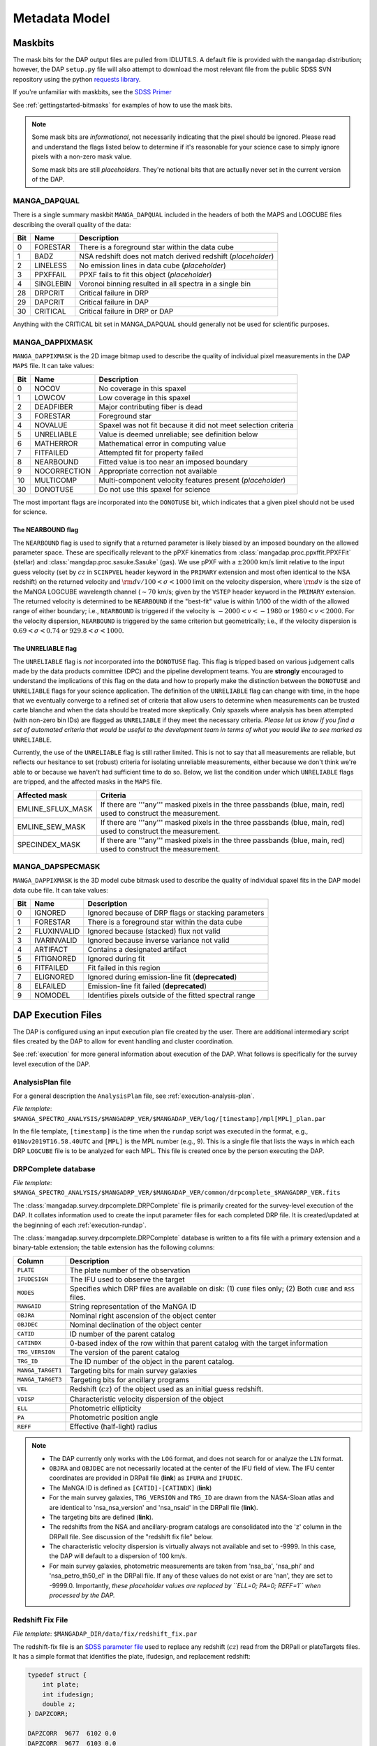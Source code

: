 
.. _metadatamodel:

Metadata Model
==============

.. _metadatamodel-maskbits:

Maskbits
--------

The mask bits for the DAP output files are pulled from IDLUTILS. A
default file is provided with the ``mangadap`` distribution; however,
the DAP ``setup.py`` file will also attempt to download the most
relevant file from the public SDSS SVN repository using the python
`requests library <https://pypi.org/project/requests/>`_.

If you're unfamiliar with maskbits, see the `SDSS Primer
<http://www.sdss.org/dr15/algorithms/bitmasks/>`_

See :ref:`gettingstarted-bitmasks` for examples of how to use the mask bits.

.. note::

    Some mask bits are *informational*, not necessarily indicating that
    the pixel should be ignored.  Please read and understand the flags
    listed below to determine if it's reasonable for your science case
    to simply ignore pixels with a non-zero mask value.

    Some mask bits are still *placeholders*.  They're notional bits that
    are actually never set in the current version of the DAP.

.. _metadatamodel-dapqual:

MANGA_DAPQUAL
~~~~~~~~~~~~~

There is a single summary maskbit ``MANGA_DAPQUAL`` included in the
headers of both the MAPS and LOGCUBE files describing the overall
quality of the data:

+-----+-----------+--------------------------------------------------------------+
| Bit | Name      | Description                                                  |
+=====+===========+==============================================================+
|   0 | FORESTAR  | There is a foreground star within the data cube              |
+-----+-----------+--------------------------------------------------------------+
|   1 | BADZ      | NSA redshift does not match derived redshift (*placeholder*) |
+-----+-----------+--------------------------------------------------------------+
|   2 | LINELESS  | No emission lines in data cube (*placeholder*)               |
+-----+-----------+--------------------------------------------------------------+
|   3 | PPXFFAIL  | PPXF fails to fit this object (*placeholder*)                |
+-----+-----------+--------------------------------------------------------------+
|   4 | SINGLEBIN | Voronoi binning resulted in all spectra in a single bin      |
+-----+-----------+--------------------------------------------------------------+
|  28 | DRPCRIT   | Critical failure in DRP                                      |
+-----+-----------+--------------------------------------------------------------+
|  29 | DAPCRIT   | Critical failure in DAP                                      |
+-----+-----------+--------------------------------------------------------------+
|  30 | CRITICAL  | Critical failure in DRP or DAP                               |
+-----+-----------+--------------------------------------------------------------+

Anything with the CRITICAL bit set in MANGA_DAPQUAL should generally not
be used for scientific purposes.

.. _metadatamodel-dappixmask:

MANGA_DAPPIXMASK
~~~~~~~~~~~~~~~~

``MANGA_DAPPIXMASK`` is the 2D image bitmap used to describe the quality
of individual pixel measurements in the DAP ``MAPS`` file.  It can take
values:

+-----+--------------+---------------------------------------------------------------+
| Bit | Name         | Description                                                   |
+=====+==============+===============================================================+
|  0  | NOCOV        | No coverage in this spaxel                                    |
+-----+--------------+---------------------------------------------------------------+
|  1  | LOWCOV       | Low coverage in this spaxel                                   |
+-----+--------------+---------------------------------------------------------------+
|  2  | DEADFIBER    | Major contributing fiber is dead                              |
+-----+--------------+---------------------------------------------------------------+
|  3  | FORESTAR     | Foreground star                                               |
+-----+--------------+---------------------------------------------------------------+
|  4  | NOVALUE      | Spaxel was not fit because it did not meet selection criteria |
+-----+--------------+---------------------------------------------------------------+
|  5  | UNRELIABLE   | Value is deemed unreliable; see definition below              |
+-----+--------------+---------------------------------------------------------------+
|  6  | MATHERROR    | Mathematical error in computing value                         |
+-----+--------------+---------------------------------------------------------------+
|  7  | FITFAILED    | Attempted fit for property failed                             |
+-----+--------------+---------------------------------------------------------------+
|  8  | NEARBOUND    | Fitted value is too near an imposed boundary                  |
+-----+--------------+---------------------------------------------------------------+
|  9  | NOCORRECTION | Appropriate correction not available                          |
+-----+--------------+---------------------------------------------------------------+
| 10  | MULTICOMP    | Multi-component velocity features present (*placeholder*)     |
+-----+--------------+---------------------------------------------------------------+
| 30  | DONOTUSE     | Do not use this spaxel for science                            |
+-----+--------------+---------------------------------------------------------------+

The most important flags are incorporated into the ``DONOTUSE`` bit,
which indicates that a given pixel should not be used for science.

.. _metadatamodel-nearbound:

The NEARBOUND flag
++++++++++++++++++

The ``NEARBOUND`` flag is used to signify that a returned parameter is
likely biased by an imposed boundary on the allowed parameter space.
These are specifically relevant to the pPXF kinematics from
:class:`mangadap.proc.ppxffit.PPXFFit` (stellar) and
:class:`mangdap.proc.sasuke.Sasuke` (gas).  We use pPXF with a
:math:`\pm 2000` km/s limit relative to the input guess velocity (set by
:math:`cz` in ``SCINPVEL`` header keyword in the ``PRIMARY`` extension
and most often identical to the NSA redshift) on the returned velocity
and :math:`{\rm d}v/100 < \sigma < 1000` limit on the velocity
dispersion, where :math:`{\rm d}v` is the size of the MaNGA LOGCUBE
wavelength channel (:math:`\sim 70` km/s; given by the ``VSTEP`` header
keyword in the ``PRIMARY`` extension.  The returned velocity is
determined to be ``NEARBOUND`` if the "best-fit" value is within 1/100
of the width of the allowed range of either boundary; i.e.,
``NEARBOUND`` is triggered if the velocity is :math:`-2000<v<-1980` or
:math:`1980<v<2000`.  For the velocity dispersion, ``NEARBOUND`` is
triggered by the same criterion but geometrically; i.e., if the velocity
dispersion is :math:`0.69 < \sigma < 0.74` or :math:`929.8 < \sigma <
1000`.

.. _metadatamodel-unreliable:

The UNRELIABLE flag
+++++++++++++++++++

The ``UNRELIABLE`` flag is *not* incorporated into the ``DONOTUSE``
flag.  This flag is tripped based on various judgement calls made by the
data products committee (DPC) and the pipeline development teams.  You
are **strongly** encouraged to understand the implications of this flag
on the data and how to properly make the distinction between the
``DONOTUSE`` and ``UNRELIABLE`` flags for your science application.  The
definition of the ``UNRELIABLE`` flag can change with time, in the hope
that we eventually converge to a refined set of criteria that allow
users to determine when measurements can be trusted carte blanche and
when the data should be treated more skeptically.  Only spaxels where
analysis has been attempted (with non-zero bin IDs) are flagged as
``UNRELIABLE`` if they meet the necessary criteria.  *Please let us know
if you find a set of automated criteria that would be useful to the
development team in terms of what you would like to see marked as*
``UNRELIABLE``.

Currently, the use of the ``UNRELIABLE`` flag is still rather limited.
This is not to say that all measurements are reliable, but reflects our
hesitance to set (robust) criteria for isolating unreliable
measurements, either because we don't think we're able to or because we
haven't had sufficient time to do so.  Below, we list the condition
under which ``UNRELIABLE`` flags are tripped, and the affected masks in
the ``MAPS`` file.

+-------------------+---------------------------------------------------+
| Affected mask     | Criteria                                          |
+===================+===================================================+
| EMLINE_SFLUX_MASK | If there are '''any''' masked pixels in the three |
|                   | passbands (blue, main, red) used to construct the |
|                   | measurement.                                      |
+-------------------+---------------------------------------------------+
| EMLINE_SEW_MASK   | If there are '''any''' masked pixels in the three |
|                   | passbands (blue, main, red) used to construct the |
|                   | measurement.                                      |
+-------------------+---------------------------------------------------+
| SPECINDEX_MASK    | If there are '''any''' masked pixels in the three |
|                   | passbands (blue, main, red) used to construct the |
|                   | measurement.                                      |
+-------------------+---------------------------------------------------+

.. _metadatamodel-dapspecmask:

MANGA_DAPSPECMASK
~~~~~~~~~~~~~~~~~

``MANGA_DAPPIXMASK`` is the 3D model cube bitmask used to describe the
quality of individual spaxel fits in the DAP model data cube file.  It
can take values:

+-----+--------------+--------------------------------------------------------+
| Bit | Name         | Description                                            |
+=====+==============+========================================================+
|  0  | IGNORED      | Ignored because of DRP flags or stacking parameters    |
+-----+--------------+--------------------------------------------------------+
|  1  | FORESTAR     | There is a foreground star within the data cube        |
+-----+--------------+--------------------------------------------------------+
|  2  | FLUXINVALID  | Ignored because (stacked) flux not valid               |
+-----+--------------+--------------------------------------------------------+
|  3  | IVARINVALID  | Ignored because inverse variance not valid             |
+-----+--------------+--------------------------------------------------------+
|  4  | ARTIFACT     | Contains a designated artifact                         |
+-----+--------------+--------------------------------------------------------+
|  5  | FITIGNORED   | Ignored during fit                                     |
+-----+--------------+--------------------------------------------------------+
|  6  | FITFAILED    | Fit failed in this region                              |
+-----+--------------+--------------------------------------------------------+
|  7  | ELIGNORED    | Ignored during emission-line fit (**deprecated**)      |
+-----+--------------+--------------------------------------------------------+
|  8  | ELFAILED     | Emission-line fit failed (**deprecated**)              |
+-----+--------------+--------------------------------------------------------+
|  9  | NOMODEL      | Identifies pixels outside of the fitted spectral range |
+-----+--------------+--------------------------------------------------------+

DAP Execution Files
-------------------

The DAP is configured using an input execution plan file created by the
user.  There are additional intermediary script files created by the DAP
to allow for event handling and cluster coordination.

See :ref:`execution` for more general information about execution of
the DAP.  What follows is specifically for the survey level execution of
the DAP.

AnalysisPlan file
~~~~~~~~~~~~~~~~~

For a general description the ``AnalysisPlan`` file, see
:ref:`execution-analysis-plan`.

*File template*:
``$MANGA_SPECTRO_ANALYSIS/$MANGADRP_VER/$MANGADAP_VER/log/[timestamp]/mpl[MPL]_plan.par``

In the file template, ``[timestamp]`` is the time when the ``rundap``
script was executed in the format, e.g., ``01Nov2019T16.58.40UTC`` and
``[MPL]`` is the MPL number (e.g., 9).  This is a single file that lists
the ways in which each DRP ``LOGCUBE`` file is to be analyzed for each
MPL.  This file is created once by the person executing the DAP.

.. _metadatamodel-drpcomplete:

DRPComplete database
~~~~~~~~~~~~~~~~~~~~

*File template*:
``$MANGA_SPECTRO_ANALYSIS/$MANGADRP_VER/$MANGADAP_VER/common/drpcomplete_$MANGADRP_VER.fits``

The :class:`mangadap.survey.drpcomplete.DRPComplete` file is primarily
created for the survey-level execution of the DAP.  It collates
information used to create the input parameter files for each completed
DRP file.  It is created/updated at the beginning of each
:ref:`execution-rundap`.

The :class:`mangadap.survey.drpcomplete.DRPComplete` database is written
to a fits file with a primary extension and a binary-table extension;
the table extension has the following columns:

+-------------------+----------------------------------------------------+
| Column            | Description                                        |
+===================+====================================================+
|         ``PLATE`` | The plate number of the observation                |
+-------------------+----------------------------------------------------+
|     ``IFUDESIGN`` | The IFU used to observe the target                 |
+-------------------+----------------------------------------------------+
|         ``MODES`` | Specifies which DRP files are available on disk:   |
|                   | (1) ``CUBE`` files only; (2) Both ``CUBE`` and     |
|                   | ``RSS`` files.                                     |
+-------------------+----------------------------------------------------+
|       ``MANGAID`` | String representation of the MaNGA ID              |
+-------------------+----------------------------------------------------+
|         ``OBJRA`` | Nominal right ascension of the object center       |
+-------------------+----------------------------------------------------+
|        ``OBJDEC`` | Nominal declination of the object center           |
+-------------------+----------------------------------------------------+
|         ``CATID`` | ID number of the parent catalog                    |
+-------------------+----------------------------------------------------+
|       ``CATINDX`` | 0-based index of the row within that parent        |
|                   | catalog with the target information                |
+-------------------+----------------------------------------------------+
|   ``TRG_VERSION`` | The version of the parent catalog                  |
+-------------------+----------------------------------------------------+
|        ``TRG_ID`` | The ID number of the object in the parent catalog. |
+-------------------+----------------------------------------------------+
| ``MANGA_TARGET1`` | Targeting bits for main survey galaxies            |
+-------------------+----------------------------------------------------+
| ``MANGA_TARGET3`` | Targeting bits for ancillary programs              | 
+-------------------+----------------------------------------------------+
|           ``VEL`` | Redshift (:math:`cz`) of the object used as an     |
|                   | initial guess redshift.                            |
+-------------------+----------------------------------------------------+
|         ``VDISP`` | Characteristic velocity dispersion of the object   |
+-------------------+----------------------------------------------------+
|           ``ELL`` | Photometric ellipticity                            |
+-------------------+----------------------------------------------------+
|            ``PA`` | Photometric position angle                         |
+-------------------+----------------------------------------------------+
|          ``REFF`` | Effective (half-light) radius                      |
+-------------------+----------------------------------------------------+

.. note::

    - The DAP currently only works with the ``LOG`` format, and does not
      search for or analyze the ``LIN`` format.

    - ``OBJRA`` and ``OBJDEC`` are not necessarily located at the center
      of the IFU field of view.  The IFU center coordinates are provided
      in DRPall file (**link**) as ``IFURA`` and ``IFUDEC``.

    - The MaNGA ID is defined as ``[CATID]-[CATINDX]`` (**link**)

    - For the main survey galaxies, ``TRG_VERSION`` and ``TRG_ID`` are
      drawn from the NASA-Sloan atlas and are identical to
      'nsa_nsa_version' and 'nsa_nsaid' in the DRPall file (**link**).

    - The targeting bits are defined (**link**).

    - The redshifts from the NSA and ancillary-program catalogs are
      consolidated into the 'z' column in the DRPall file.  See
      discussion of the "redshift fix file" below.

    - The characteristic velocity dispersion is virtually always not
      available and set to -9999.  In this case, the DAP will default to
      a dispersion of 100 km/s.

    - For main survey galaxies, photometric measurements are taken from
      'nsa_ba', 'nsa_phi' and 'nsa_petro_th50_el' in the DRPall file.
      If any of these values do not exist or are 'nan', they are set to
      -9999.0.  Importantly, *these placeholder values are replaced by
      ``ELL=0; PA=0; REFF=1`` when processed by the DAP.*


.. _metadatamodel-redshift-fix:

Redshift Fix File
~~~~~~~~~~~~~~~~~

*File template*:
``$MANGADAP_DIR/data/fix/redshift_fix.par``

The redshift-fix file is an `SDSS parameter file
<https://www.sdss.org/dr15/software/par/>`_ used to replace any redshift
(:math:`cz`) read from the DRPall or plateTargets files.  It has a
simple format that identifies the plate, ifudesign, and replacement
redshift:

.. code-block:: c

    typedef struct {
        int plate;
        int ifudesign;
        double z;
    } DAPZCORR;
    
    DAPZCORR  9677  6102 0.0
    DAPZCORR  9677  6103 0.0
    ...

This files serves to both provide redshifts for objects that don't have
them and replace incorrect redshifts from, e.g., the NASA-Sloan Atlas.
The redshift-fix file is updated for each version of the DAP.

Execution Script
~~~~~~~~~~~~~~~~

*File template*:
``$MANGA_SPECTRO_ANALYSIS/$MANGADRP_VER/$MANGADAP_VER/log/[timestamp]/[PLATE]/[IFUDESIGN]/mangadap-[PLATE]-[IFUDESIGN]``

In the file template, ``[timestamp]`` is the time when the ``rundap``
script was executed in the format, e.g., ``01Nov2019T16.58.40UTC``,
``[PLATE]`` is the plate number and ``[IFUDESIGN]`` is the IFU number.  These
are the script files that are submitted to the Utah CHPC cluster to
execute the DAP, as created by the ``rundap`` script

See :ref:`execution-rundap`.

Observational parameter file
~~~~~~~~~~~~~~~~~~~~~~~~~~~~

For a general description the ``ObsInputPar`` file, see
:ref:`execution-obs-input`.

*File template*: ``$MANGA_SPECTRO_ANALYSIS/$MANGADRP_VER/$MANGADAP_VER/common/[PLATE]/[IFUDESIGN]/mangadap-[PLATE]-[IFUDESIGN]-LOG[MODE].par``

*Symlink*: ``$MANGA_SPECTRO_ANALYSIS/$MANGADRP_VER/$MANGADAP_VER/[DAPTYPE]/[PLATE]/[IFUDESIGN]/ref/mangadap-[PLATE]-[IFUDESIGN]-LOG[MODE].par``

In the file templates, ``[PLATE]`` is the plate number, ``[IFUDESIGN]``
is the IFU number, ``[MODE]`` is the data format (always ``CUBE`` for
now), and ``[DAPTYPE]`` is the keyword for the analysis approach.  These
files provide input observational parameters to the DAP, and are almost
entirely from the NASA-Sloan Atlas.

.. _metadatamodel-dapall:

DAPall database
---------------

*File template*:
``$MANGA_SPECTRO_ANALYSIS/$MANGADRP_VER/$MANGADAP_VER/dapall-$MANGADRP_VER-$MANGADAP_VER.fits``

The DAPall file has two extensions:
    
    1. ``PRIMARY``: Empty apart from the header information
    2. ``DAPALL``: Binary table data

The DAPall file contains one row per DAP ``MAPS`` file, such that the
total number of rows is :math:`N_{\rm cube}*N_{\rm daptype}`.

Header data
~~~~~~~~~~~

The ``PRIMARY`` extension is empty apart from the following header
keywords:

+--------------+-------------------------------------------------------+
| Key          | Comment                                               |
+==============+=======================================================+
| ``VERSDRP3`` | DRP version                                           |
+--------------+-------------------------------------------------------+
|  ``VERSDAP`` | DAP version                                           |
+--------------+-------------------------------------------------------+
|   ``ELS[n]`` | Line name for non-parametric (summed) emission-line   |
|              | measurement at vector position ``n``-1 in relevant    |
|              | columns of the database                               |
+--------------+-------------------------------------------------------+
|   ``ELG[n]`` | Line name for Gaussian emission-line measurement at   |
|              | vector position ``n``-1 in relevant columns of the    |
|              | database                                              |
+--------------+-------------------------------------------------------+
|   ``SPI[n]`` | Name of spectral index measurement at vector position |
|              | ``n``-1 in relevant columns of the database           |
+--------------+-------------------------------------------------------+
|  ``SPIU[n]`` | Unit of the spectral index measurement at vector      |
|              | position ``n``-1 in relevant columns of the database  |
+--------------+-------------------------------------------------------+
| ``CHECKSUM`` | Used for checking data fidelity                       |
+--------------+-------------------------------------------------------+
|  ``DATASUM`` | Used for checking data fidelity                       |
+--------------+-------------------------------------------------------+

Binary table data
~~~~~~~~~~~~~~~~~

The binary table in the ``DAPALL`` extension has the following columns:

+----------------------------+-----------------+----------------------------------------------------+-------------------------------------------------------------------------------+
|                        Key |            Type |                                              Units | Comment                                                                       |
+============================+=================+====================================================+===============================================================================+
| **Basic designation and NSA information**                                                                                                                                         |
+----------------------------+-----------------+----------------------------------------------------+-------------------------------------------------------------------------------+
|                  ``PLATE`` |             int |                                                    | Plate number                                                                  |
+----------------------------+-----------------+----------------------------------------------------+-------------------------------------------------------------------------------+
|              ``IFUDESIGN`` |             int |                                                    | IFU design number                                                             |
+----------------------------+-----------------+----------------------------------------------------+-------------------------------------------------------------------------------+
|               ``PLATEIFU`` |             str |                                                    | String combination of ``[PLATE]-[IFUDESIGN]`` to ease searching               |
+----------------------------+-----------------+----------------------------------------------------+-------------------------------------------------------------------------------+
|                ``MANGAID`` |             str |                                                    | MaNGA ID string                                                               |
+----------------------------+-----------------+----------------------------------------------------+-------------------------------------------------------------------------------+
|             ``DRPALLINDX`` |             int |                                                    | Row index of the observation in the DRPall file                               |
+----------------------------+-----------------+----------------------------------------------------+-------------------------------------------------------------------------------+
|                   ``MODE`` |             str |                                                    | 3D mode of the DRP file (``CUBE`` or ``RSS``)                                 |
+----------------------------+-----------------+----------------------------------------------------+-------------------------------------------------------------------------------+
|                ``DAPTYPE`` |             str |                                                    | Keyword of the analysis approach used (e.g., ``SPX-MILESHC-MASTARHC``)        |
+----------------------------+-----------------+----------------------------------------------------+-------------------------------------------------------------------------------+
|                ``DAPDONE`` |            bool |                                                    | Flag that MAPS file successfully produced                                     |
+----------------------------+-----------------+----------------------------------------------------+-------------------------------------------------------------------------------+
|                  ``OBJRA`` |          double |                                                deg | RA of the galaxy center                                                       |
+----------------------------+-----------------+----------------------------------------------------+-------------------------------------------------------------------------------+
|                 ``OBJDEC`` |          double |                                                deg | Declination of the galaxy center                                              |
+----------------------------+-----------------+----------------------------------------------------+-------------------------------------------------------------------------------+
|                  ``IFURA`` |          double |                                                deg | RA of the IFU pointing center (generally the same as  ``OBJRA``)              |
+----------------------------+-----------------+----------------------------------------------------+-------------------------------------------------------------------------------+
|                 ``IFUDEC`` |          double |                                                deg | Declination of the IFU pointing center (generally the same as  ``OBJDEC``)    |
+----------------------------+-----------------+----------------------------------------------------+-------------------------------------------------------------------------------+
|               ``MNGTARG1`` |             int |                                                    | Main survey targeting bit (**link**)                                          |
+----------------------------+-----------------+----------------------------------------------------+-------------------------------------------------------------------------------+
|               ``MNGTARG2`` |             int |                                                    | Non-galaxy targeting bit (**link**)                                           |
+----------------------------+-----------------+----------------------------------------------------+-------------------------------------------------------------------------------+
|               ``MNGTARG3`` |             int |                                                    | Ancillary targeting bit (**link**)                                            |
+----------------------------+-----------------+----------------------------------------------------+-------------------------------------------------------------------------------+
|                      ``Z`` |          double |                                                    | Redshift used for initial guess velocity (typically identical to ``NSA_Z``)   |
+----------------------------+-----------------+----------------------------------------------------+-------------------------------------------------------------------------------+
|                ``LDIST_Z`` |          double |                           :math:`h^{-1} {\rm Mpc}` | Luminosity distance based on  ``Z`` and a standard cosmology                  |
|                            |                 |                                                    | (:math:`h=1; \Omega_M=0.3; \Omega_\Lambda=0.7`)                               |
+----------------------------+-----------------+----------------------------------------------------+-------------------------------------------------------------------------------+
|                ``ADIST_Z`` |          double |                           :math:`h^{-1} {\rm Mpc}` | Angular-diameter distance based on  ``Z`` and a standard cosmology            |
|                            |                 |                                                    | (:math:`h=1; \Omega_M=0.3; \Omega_\Lambda=0.7`)                               |
+----------------------------+-----------------+----------------------------------------------------+-------------------------------------------------------------------------------+
|                  ``NSA_Z`` |          double |                                                    | Redshift from the NASA-Sloan Atlas                                            |
+----------------------------+-----------------+----------------------------------------------------+-------------------------------------------------------------------------------+
|              ``NSA_ZDIST`` |          double |                                                    | NSA distance estimate using pecular velocity model of Willick et al. (1997);  |
|                            |                 |                                                    | multiply by :math:`c/H_0` for Mpc.                                            |
+----------------------------+-----------------+----------------------------------------------------+-------------------------------------------------------------------------------+
|            ``LDIST_NSA_Z`` |          double |                           :math:`h^{-1} {\rm Mpc}` | Luminosity distance based on  ``NSA_Z`` and a standard cosmology              |
|                            |                 |                                                    | (:math:`h=1; \Omega_M=0.3; \Omega_\Lambda=0.7`)                               |
+----------------------------+-----------------+----------------------------------------------------+-------------------------------------------------------------------------------+
|            ``ADIST_NSA_Z`` |          double |                           :math:`h^{-1} {\rm Mpc}` | Angular-diameter distance based on  ``NSA_Z`` and a standard cosmology        |
|                            |                 |                                                    | (:math:`h=1; \Omega_M=0.3; \Omega_\Lambda=0.7`)                               |
+----------------------------+-----------------+----------------------------------------------------+-------------------------------------------------------------------------------+
|         ``NSA_ELPETRO_BA`` |          double |                                                    | NSA isophotal axial ratio from elliptical Petrosian analysis                  |
+----------------------------+-----------------+----------------------------------------------------+-------------------------------------------------------------------------------+
|        ``NSA_ELPETRO_PHI`` |          double |                                                deg | NSA isophotal position angle from elliptical Petrosian analysis               |
+----------------------------+-----------------+----------------------------------------------------+-------------------------------------------------------------------------------+
|     ``NSA_ELPETRO_TH50_R`` |          double |                                             arcsec | NSA elliptical Petrosian effective radius in the r-band; the is the same as   |
|                            |                 |                                                    | :math:`R_e` below.                                                            |
+----------------------------+-----------------+----------------------------------------------------+-------------------------------------------------------------------------------+
|          ``NSA_SERSIC_BA`` |          double |                                                    | NSA isophotal axial ratio from Sersic fit                                     |
+----------------------------+-----------------+----------------------------------------------------+-------------------------------------------------------------------------------+
|         ``NSA_SERSIC_PHI`` |          double |                                                deg | NSA isophotal position angle from Sersic fit                                  |
+----------------------------+-----------------+----------------------------------------------------+-------------------------------------------------------------------------------+
|        ``NSA_SERSIC_TH50`` |          double |                                             arcsec | NSA effective radius from the Sersic fit                                      |
+----------------------------+-----------------+----------------------------------------------------+-------------------------------------------------------------------------------+
|           ``NSA_SERSIC_N`` |          double |                                                    | NSA Sersic index                                                              |
+----------------------------+-----------------+----------------------------------------------------+-------------------------------------------------------------------------------+
| **Version dependency and quality information**                                                                                                                                    |
+----------------------------+-----------------+----------------------------------------------------+-------------------------------------------------------------------------------+
|               ``VERSDRP2`` |             str |                                                    | Version of DRP used for 2d reductions                                         |
+----------------------------+-----------------+----------------------------------------------------+-------------------------------------------------------------------------------+
|               ``VERSDRP3`` |             str |                                                    | Version of DRP used for 3d reductions                                         |
+----------------------------+-----------------+----------------------------------------------------+-------------------------------------------------------------------------------+
|               ``VERSCORE`` |             str |                                                    | Version of mangacore used by the DAP                                          |
+----------------------------+-----------------+----------------------------------------------------+-------------------------------------------------------------------------------+
|               ``VERSUTIL`` |             str |                                                    | Version of idlutils used by the DAP                                           |
+----------------------------+-----------------+----------------------------------------------------+-------------------------------------------------------------------------------+
|                ``VERSDAP`` |             str |                                                    | Version of mangadap                                                           |
+----------------------------+-----------------+----------------------------------------------------+-------------------------------------------------------------------------------+
|               ``DRP3QUAL`` |             str |                                                    | DRP 3D quality bit (**link**)                                                 |
+----------------------------+-----------------+----------------------------------------------------+-------------------------------------------------------------------------------+
|                ``DAPQUAL`` |             str |                                                    | DAP quality bit (**link**)                                                    |
+----------------------------+-----------------+----------------------------------------------------+-------------------------------------------------------------------------------+
|  **DAP analysis flow information**                                                                                                                                                |
+----------------------------+-----------------+----------------------------------------------------+-------------------------------------------------------------------------------+
|               ``RDXQAKEY`` |             str |                                                    | Configuration keyword for the method used to assess the reduced data          |
+----------------------------+-----------------+----------------------------------------------------+-------------------------------------------------------------------------------+
|                 ``BINKEY`` |             str |                                                    | Configuration keyword for the spatial binning method                          |
+----------------------------+-----------------+----------------------------------------------------+-------------------------------------------------------------------------------+
|                  ``SCKEY`` |             str |                                                    | Configuration keyword for the method used to model the stellar-continuum      |
+----------------------------+-----------------+----------------------------------------------------+-------------------------------------------------------------------------------+
|                 ``ELMKEY`` |             str |                                                    | Configuration keyword that defines the emission-line moment measurement       |
|                            |                 |                                                    | method                                                                        |
+----------------------------+-----------------+----------------------------------------------------+-------------------------------------------------------------------------------+
|                 ``ELFKEY`` |             str |                                                    | Configuration keyword that defines the emission-line modeling method          |
+----------------------------+-----------------+----------------------------------------------------+-------------------------------------------------------------------------------+
|                  ``SIKEY`` |             str |                                                    | Configuration keyword that defines the spectral-index measurement method      |
+----------------------------+-----------------+----------------------------------------------------+-------------------------------------------------------------------------------+
|                ``BINTYPE`` |             str |                                                    | Type of binning used                                                          |
+----------------------------+-----------------+----------------------------------------------------+-------------------------------------------------------------------------------+
|                 ``BINSNR`` |             int |                                                    | Target for bin S/N, if Voronoi binning                                        |
+----------------------------+-----------------+----------------------------------------------------+-------------------------------------------------------------------------------+
|                 ``TPLKEY`` |             str |                                                    | The identifier of the template library, e.g., ``MILES``.                      |
+----------------------------+-----------------+----------------------------------------------------+-------------------------------------------------------------------------------+
|  **Additional info pulled from DAP fits file headers**                                                                                                                            |
+----------------------------+-----------------+----------------------------------------------------+-------------------------------------------------------------------------------+
|                ``DATEDAP`` |             str |                                                    | Date the DAP file was created and/or last modified.                           |
+----------------------------+-----------------+----------------------------------------------------+-------------------------------------------------------------------------------+
|                ``DAPBINS`` |             int |                                                    | The number of "binned" spectra analyzed by the DAP.                           |
+----------------------------+-----------------+----------------------------------------------------+-------------------------------------------------------------------------------+
|  **Data assessments provided specifically in the DAPall file**                                                                                                                    |
+----------------------------+-----------------+----------------------------------------------------+-------------------------------------------------------------------------------+
|                 ``RCOV90`` |          double |                                             arcsec | Semi-major axis radius (:math:`R`) below which spaxels cover at least 90% of  |
|                            |                 |                                                    | elliptical annuli with width :math:`R\pm 2.5` arcsec.  This should be         |
|                            |                 |                                                    | independent of the ``DAPTYPE``.                                               |
+----------------------------+-----------------+----------------------------------------------------+-------------------------------------------------------------------------------+
|                ``SNR_MED`` | double (vector) |                                                    | Median S/N per pixel in the ''griz'' bands within 1.0-1.5 :math:`R_e`.  This  |
|                            |                 |                                                    | should be independent of the ``DAPTYPE``.                                     |
+----------------------------+-----------------+----------------------------------------------------+-------------------------------------------------------------------------------+
|               ``SNR_RING`` | double (vector) |                                                    | S/N in the ''griz'' bands when binning all spaxels within 1.0-1.5             |
|                            |                 |                                                    | :math:`R_e`.  This should be independent of the ``DAPTYPE``.                  |
+----------------------------+-----------------+----------------------------------------------------+-------------------------------------------------------------------------------+
|                 ``SB_1RE`` |          double | :math:`10^{-17} {\rm erg/s/cm}^2{\rm /\AA/spaxel}` | Mean g-band surface brightness of valid spaxels within 1 :math:`R_e`.  This   |
|                            |                 |                                                    | should be independent of the ``DAPTYPE``.                                     |
+----------------------------+-----------------+----------------------------------------------------+-------------------------------------------------------------------------------+
|               ``BIN_RMAX`` |          double |                                        :math:`R_e` | Maximum g-band luminosity-weighted semi-major radius of any "valid" binned    |
|                            |                 |                                                    | spectrum.                                                                     |
+----------------------------+-----------------+----------------------------------------------------+-------------------------------------------------------------------------------+
|                ``BIN_R_N`` | double (vector) |                                                    | Number of binned spectra with g-band luminosity-weighted centers within 0-1,  |
|                            |                 |                                                    | 0.5-1.5, and 1.5-2.5 :math:`R_e`.                                             |
+----------------------------+-----------------+----------------------------------------------------+-------------------------------------------------------------------------------+
|              ``BIN_R_SNR`` | double (vector) |                                                    | Median g-band S/N of all binned spectra with luminosity-weighted centers      |
|                            |                 |                                                    | within 0-1, 0.5-1.5, and 1.5-2.5 :math:`R_e`.                                 |
+----------------------------+-----------------+----------------------------------------------------+-------------------------------------------------------------------------------+
|              ``STELLAR_Z`` |          double |                                                    | Flux-weighted mean redshift of the stellar component within a 2.5 arcsec      |
|                            |                 |                                                    | aperture at the galaxy center.                                                |
+----------------------------+-----------------+----------------------------------------------------+-------------------------------------------------------------------------------+
|         ``STELLAR_VEL_LO`` |          double |                                               km/s | Stellar velocity at 2.5% growth of all valid spaxels.                         |
+----------------------------+-----------------+----------------------------------------------------+-------------------------------------------------------------------------------+
|         ``STELLAR_VEL_HI`` |          double |                                               km/s | Stellar velocity at 97.5% growth of all valid spaxels.                        |
+----------------------------+-----------------+----------------------------------------------------+-------------------------------------------------------------------------------+
|    ``STELLAR_VEL_LO_CLIP`` |          double |                                               km/s | Stellar velocity at 2.5% growth after iteratively clipping :math:`3\sigma`    |
|                            |                 |                                                    | outliers.                                                                     |
+----------------------------+-----------------+----------------------------------------------------+-------------------------------------------------------------------------------+
|    ``STELLAR_VEL_HI_CLIP`` |          double |                                               km/s | Stellar velocity at 97.5% growth after iteratively clipping :math:`3\sigma`   |
|                            |                 |                                                    | outliers.                                                                     |
+----------------------------+-----------------+----------------------------------------------------+-------------------------------------------------------------------------------+
|      ``STELLAR_SIGMA_1RE`` |          double |                                               km/s | Flux-weighted mean stellar velocity dispersion of all spaxels within 1        |
|                            |                 |                                                    | :math:`R_e`.                                                                  |
+----------------------------+-----------------+----------------------------------------------------+-------------------------------------------------------------------------------+
| ``STELLAR_CONT_RCHI2_1RE`` |          double |                                                    | Median reduced :math:`chi^2` of the stellar-continuum fit within 1            |
|                            |                 |                                                    | :math:`R_e`.                                                                  |
+----------------------------+-----------------+----------------------------------------------------+-------------------------------------------------------------------------------+
|                   ``HA_Z`` |          double |                                                    | Flux-weighted mean redshift of the Hα line within a 2.5 arcsec aperture at    |
|                            |                 |                                                    | the galaxy center.                                                            |
+----------------------------+-----------------+----------------------------------------------------+-------------------------------------------------------------------------------+
|             ``HA_GVEL_LO`` |          double |                                               km/s | Gaussian-fitted velocity of the H:math:`\alpha` line at 2.5% growth of all    |
|                            |                 |                                                    | valid spaxels.                                                                |
+----------------------------+-----------------+----------------------------------------------------+-------------------------------------------------------------------------------+
|             ``HA_GVEL_HI`` |          double |                                               km/s | Gaussian-fitted velocity of the H:math:`\alpha` line at 97.5% growth of all   |
|                            |                 |                                                    | valid spaxels.                                                                |
+----------------------------+-----------------+----------------------------------------------------+-------------------------------------------------------------------------------+
|        ``HA_GVEL_LO_CLIP`` |          double |                                               km/s | Gaussian-fitted velocity of the H:math:`\alpha` line at 2.5% growth after     |
|                            |                 |                                                    | iteratively clipping :math:`3\sigma` outliers.                                |
+----------------------------+-----------------+----------------------------------------------------+-------------------------------------------------------------------------------+
|        ``HA_GVEL_HI_CLIP`` |          double |                                               km/s | Gaussian-fitted velocity of the H:math:`\alpha` line at 97.5% growth after    |
|                            |                 |                                                    | iteratively clipping :math:`3\sigma` outliers.                                |
+----------------------------+-----------------+----------------------------------------------------+-------------------------------------------------------------------------------+
|          ``HA_GSIGMA_1RE`` |          double |                                               km/s | Flux-weighted H:math:`\alpha` velocity dispersion (from Gaussian fit) of all  |
|                            |                 |                                                    | spaxels within 1 :math:`R_e`.                                                 |
+----------------------------+-----------------+----------------------------------------------------+-------------------------------------------------------------------------------+
|           ``HA_GSIGMA_HI`` |          double |                                               km/s | H:math:`\alpha` velocity dispersion (from Gaussian fit) at 97.5% growth of    |
|                            |                 |                                                    | all valid spaxels.                                                            |
+----------------------------+-----------------+----------------------------------------------------+-------------------------------------------------------------------------------+
|      ``HA_GSIGMA_HI_CLIP`` |          double |                                               km/s | H:math:`\alpha` velocity dispersion (from Gaussian fit) at 97.5% growth after |
|                            |                 |                                                    | iteratively clipping :math:`3\sigma` outliers.                                |
+----------------------------+-----------------+----------------------------------------------------+-------------------------------------------------------------------------------+
|       ``EMLINE_RCHI2_1RE`` |          double |                                                    | Median reduced :math:`\chi^2` of the continuum+emission-line fit within 1     |
|                            |                 |                                                    | :math:`R_e`.                                                                  |
+----------------------------+-----------------+----------------------------------------------------+-------------------------------------------------------------------------------+
|       ``EMLINE_SFLUX_CEN`` | double (vector) |                  :math:`10^{-17} {\rm erg/s/cm}^2` | Summed emission-line flux integrated within a 2.5 arcsec aperture at the      |
|                            |                 |                                                    | galaxy center.                                                                |
+----------------------------+-----------------+----------------------------------------------------+-------------------------------------------------------------------------------+
|       ``EMLINE_SFLUX_1RE`` | double (vector) |                  :math:`10^{-17} {\rm erg/s/cm}^2` | Summed emission-line flux integrated within a 1-:math:`R_e` aperture at the   |
|                            |                 |                                                    | galaxy.                                                                       |
+----------------------------+-----------------+----------------------------------------------------+-------------------------------------------------------------------------------+
|       ``EMLINE_SFLUX_TOT`` | double (vector) |                  :math:`10^{-17} {\rm erg/s/cm}^2` | Total integrated flux of each summed emission measurement within the full     |
|                            |                 |                                                    | MaNGA field-of-view.                                                          |
+----------------------------+-----------------+----------------------------------------------------+-------------------------------------------------------------------------------+
|         ``EMLINE_SSB_1RE`` | double (vector) |     :math:`10^{-17} {\rm erg/s/cm}^2{\rm /spaxel}` | Mean emission-line surface-brightness from the summed flux measurements       |
|                            |                 |                                                    | within 1 :math:`R_e`.                                                         |
+----------------------------+-----------------+----------------------------------------------------+-------------------------------------------------------------------------------+
|        ``EMLINE_SSB_PEAK`` | double (vector) |     :math:`10^{-17} {\rm erg/s/cm}^2{\rm /spaxel}` | Peak summed-flux emission-line surface brightness.                            |
+----------------------------+-----------------+----------------------------------------------------+-------------------------------------------------------------------------------+
|         ``EMLINE_SEW_1RE`` | double (vector) |                                                ang | Mean emission-line equivalent width from the summed flux measurements within  |
|                            |                 |                                                    | 1 :math:`R_e`.                                                                |
+----------------------------+-----------------+----------------------------------------------------+-------------------------------------------------------------------------------+
|        ``EMLINE_SEW_PEAK`` | double (vector) |                                                ang | Peak emission-line equivalent width from the summed flux measurements.        |
+----------------------------+-----------------+----------------------------------------------------+-------------------------------------------------------------------------------+
|       ``EMLINE_GFLUX_CEN`` | double (vector) |                  :math:`10^{-17} {\rm erg/s/cm}^2` | Gaussian-fitted emission-line flux integrated within a 2.5 arcsec aperture    |
|                            |                 |                                                    | at the galaxy center.                                                         |
+----------------------------+-----------------+----------------------------------------------------+-------------------------------------------------------------------------------+
|       ``EMLINE_GFLUX_1RE`` | double (vector) |                  :math:`10^{-17} {\rm erg/s/cm}^2` | Gaussian-fitted emission-line flux integrated within a 1-:math:`R_e` aperture |
|                            |                 |                                                    | at the galaxy.                                                                |
+----------------------------+-----------------+----------------------------------------------------+-------------------------------------------------------------------------------+
|       ``EMLINE_GFLUX_TOT`` | double (vector) |                  :math:`10^{-17} {\rm erg/s/cm}^2` | Total integrated flux of the Gaussian fit to each emission line within the    |
|                            |                 |                                                    | full MaNGA field-of-view.                                                     |
+----------------------------+-----------------+----------------------------------------------------+-------------------------------------------------------------------------------+
|         ``EMLINE_GSB_1RE`` | double (vector) |     :math:`10^{-17} {\rm erg/s/cm}^2{\rm /spaxel}` | Mean emission-line surface-brightness from the Gaussian-fitted flux           |
|                            |                 |                                                    | measurements within 1 :math:`R_e`.                                            |
+----------------------------+-----------------+----------------------------------------------------+-------------------------------------------------------------------------------+
|        ``EMLINE_GSB_PEAK`` | double (vector) |     :math:`10^{-17} {\rm erg/s/cm}^2{\rm /spaxel}` | Peak Gaussian-fitted emission-line surface brightness.                        |
+----------------------------+-----------------+----------------------------------------------------+-------------------------------------------------------------------------------+
|         ``EMLINE_GEW_1RE`` | double (vector) |                                                ang | Mean emission-line equivalent width from the Gaussian-fitted flux             |
|                            |                 |                                                    | measurements within 1 :math:`R_e`.                                            |
+----------------------------+-----------------+----------------------------------------------------+-------------------------------------------------------------------------------+
|        ``EMLINE_GEW_PEAK`` | double (vector) |                                                ang | Peak emission-line equivalent width from the Gaussian-fitted flux             |
|                            |                 |                                                    | measurements.                                                                 |
+----------------------------+-----------------+----------------------------------------------------+-------------------------------------------------------------------------------+
|           ``SPECINDEX_LO`` | double (vector) |                                            ang,mag | Spectral index at 2.5% growth of all valid spaxels.                           |
+----------------------------+-----------------+----------------------------------------------------+-------------------------------------------------------------------------------+
|           ``SPECINDEX_HI`` | double (vector) |                                            ang,mag | Spectral index at 97.5% growth of all valid spaxels.                          |
+----------------------------+-----------------+----------------------------------------------------+-------------------------------------------------------------------------------+
|      ``SPECINDEX_LO_CLIP`` | double (vector) |                                            ang,mag | Spectral index at 2.5% growth after iteratively clipping :math:`3\sigma`      |
|                            |                 |                                                    | outliers.                                                                     |
+----------------------------+-----------------+----------------------------------------------------+-------------------------------------------------------------------------------+
|      ``SPECINDEX_HI_CLIP`` | double (vector) |                                            ang,mag | Spectral index at 97.5% growth after iteratively clipping :math:`3\sigma`     |
|                            |                 |                                                    | outliers.                                                                     |
+----------------------------+-----------------+----------------------------------------------------+-------------------------------------------------------------------------------+
|          ``SPECINDEX_1RE`` | double (vector) |                                            ang,mag | Median spectral index within 1 :math:`R_e`.                                   |
+----------------------------+-----------------+----------------------------------------------------+-------------------------------------------------------------------------------+
|                ``SFR_1RE`` |          double |                    :math:`h^{-2} {\rm M}_\odot/yr` | Simple estimate of the star-formation rate within 1 :math:`R_e` based on the  |
|                            |                 |                                                    | Gaussian-fitted H:math:`\alpha` flux;                                         |
|                            |                 |                                                    | :math:`\log {\rm SFR} = \log L_{{\rm H}\alpha} - 41.27` (Kennicutt & Evans    |
|                            |                 |                                                    | [2012, ARAA, 50, 531], citing Murphy et al. [2011, ApJ, 737, 67] and Hao et   |
|                            |                 |                                                    | al. [2011, ApJ, 741, 124]; Kroupa IMF), where :math:`L_{{\rm H}\alpha}`       |
|                            |                 |                                                    | = 4:math:`\pi` EML_FLUX_1RE (LDIST_Z):math:`^2` and *no* attenuation          |
|                            |                 |                                                    | correction has been applied.                                                  |
+----------------------------+-----------------+----------------------------------------------------+-------------------------------------------------------------------------------+
|                ``SFR_TOT`` |          double |                    :math:`h^{-2} {\rm M}_\odot/yr` | Simple estimate of the star-formation rate within the IFU field-of-view based |
|                            |                 |                                                    | on the Gaussian-fitted H:math:`\alpha` flux;                                  |
|                            |                 |                                                    | :math:`\log {\rm SFR} = \log L_{{\rm H}\alpha} - 41.27` (Kennicutt & Evans    |
|                            |                 |                                                    | [2012, ARAA, 50, 531], citing Murphy et al. [2011, ApJ, 737, 67] and Hao et   |
|                            |                 |                                                    | al. [2011, ApJ, 741, 124]; Kroupa IMF), where :math:`L_{{\rm H}\alpha}`       |
|                            |                 |                                                    | = 4:math:`\pi` EML_FLUX_1RE (LDIST_Z):math:`^2` and *no* attenuation          |
|                            |                 |                                                    | correction has been applied.                                                  |
+----------------------------+-----------------+----------------------------------------------------+-------------------------------------------------------------------------------+

.. note::

 * Distance estimates do not include an estimate of the peculiar
   motions.
 * Volume weights are included in the DRPall file.
 * ``RCOV90`` is calculated for the ``CUBE`` files; however, a more
   sophisticated calculation would use the ``RSS`` files to account
   for the significant overlap of the fiber "beams."
 * All radially averaged or summed properties are calculated within
   ''elliptical'' apertures defined using the NSA ellipticity and
   position angle.
 * Possible Future developments: (1) Provide default set of cross
   matching: SDSS I/II, Galaxy Zoo? (2) Include initial radial profiles
   of the emission-line, spectral-index, and other derived properties?


